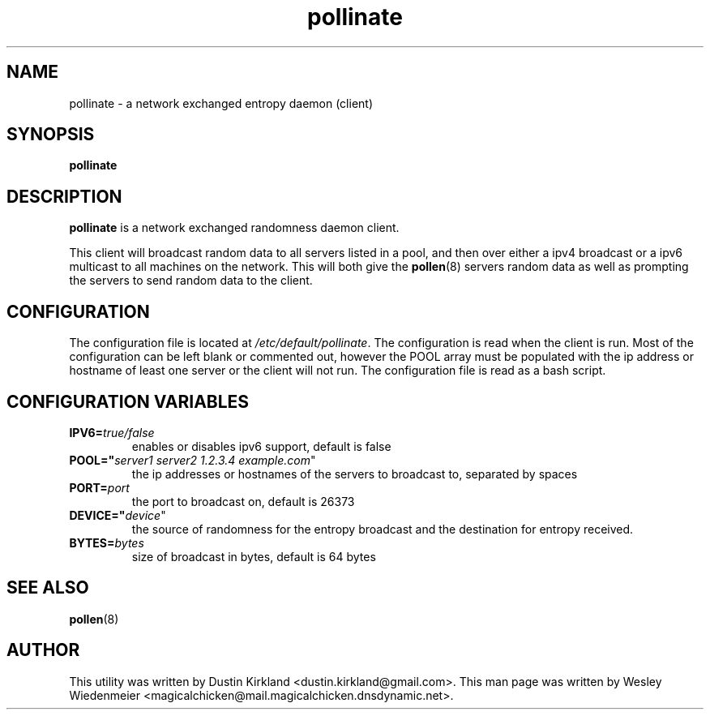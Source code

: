 .TH pollinate 1 "28 November 2012" pollinate "pollinate"
.SH NAME
pollinate \- a network exchanged entropy daemon (client)

.SH SYNOPSIS
\fBpollinate\fP

.SH DESCRIPTION
\fBpollinate\fP is a network exchanged randomness daemon client.

This client will broadcast random data to all servers listed in a pool, and then over either a ipv4 broadcast or a ipv6 multicast to all machines on the network.  This will both give the \fBpollen\fP(8) servers random data as well as prompting the servers to send random data to the client.

.SH CONFIGURATION
The configuration file is located at \fI/etc/default/pollinate\fP. The configuration is read when the client is run. Most of the configuration can be left blank or commented out, however the POOL array must be populated with the ip address or hostname of least one server or the client will not run. The configuration file is read as a bash script.

.SH CONFIGURATION VARIABLES
.TP
.B IPV6=\fItrue/false\fR
enables or disables ipv6 support, default is false
.TP
.B POOL="\fIserver1 server2 1.2.3.4 example.com\fR"
the ip addresses or hostnames of the servers to broadcast to, separated by spaces
.TP
.B PORT=\fIport\fR
the port to broadcast on, default is 26373
.TP
.B DEVICE="\fIdevice\fR"
the source of randomness for the entropy broadcast and the destination for entropy received.
.TP
.B BYTES=\fIbytes\fR
size of broadcast in bytes, default is 64 bytes

.SH SEE ALSO
\fBpollen\fP(8)

.SH AUTHOR
This utility was written by Dustin Kirkland <dustin.kirkland@gmail.com>. This man page was written by Wesley Wiedenmeier <magicalchicken@mail.magicalchicken.dnsdynamic.net>.
